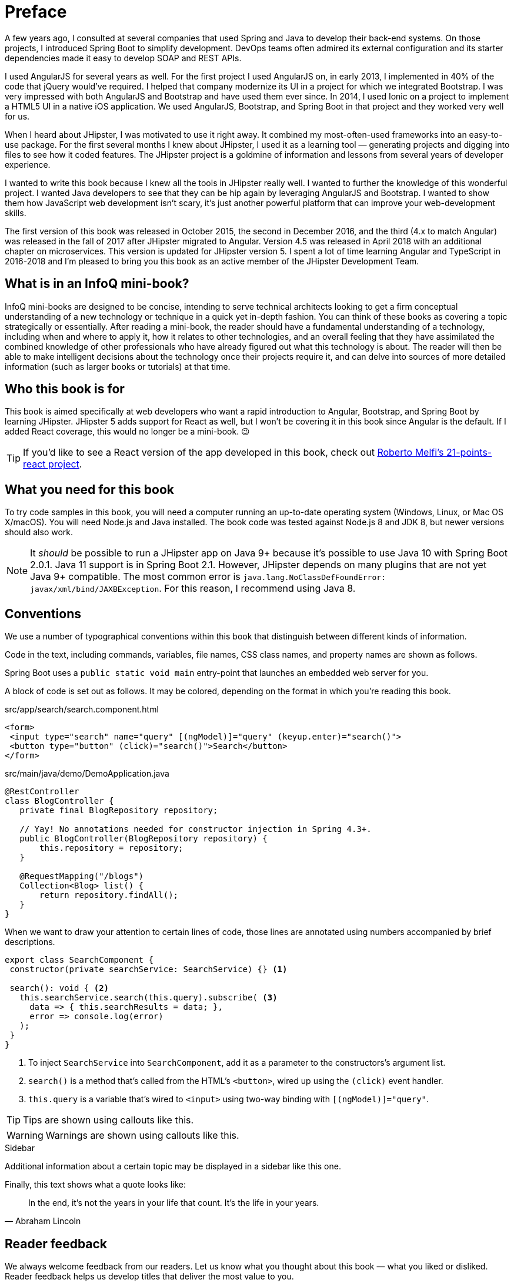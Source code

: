 = Preface

A few years ago, I consulted at several companies that used Spring and Java to develop their back-end systems. On those projects, I introduced Spring Boot to simplify development. DevOps teams often admired its external configuration and its starter dependencies made it easy to develop SOAP and REST APIs.

I used AngularJS for several years as well. For the first project I used AngularJS on, in early 2013, I implemented in 40% of the code that jQuery would've required. I helped that company modernize its UI in a project for which we integrated Bootstrap. I was very impressed with both AngularJS and Bootstrap and have used them ever since. In 2014, I used Ionic on a project to implement a HTML5 UI in a native iOS application. We used AngularJS, Bootstrap, and Spring Boot in that project and they worked very well for us.

When I heard about JHipster, I was motivated to use it right away. It combined my most-often-used frameworks into an easy-to-use package. For the first several months I knew about JHipster, I used it as a learning tool — generating projects and digging into files to see how it coded features. The JHipster project is a goldmine of information and lessons from several years of developer experience.

I wanted to write this book because I knew all the tools in JHipster really well. I wanted to further the knowledge of this wonderful project. I wanted Java developers to see that they can be hip again by leveraging AngularJS and Bootstrap. I wanted to show them how JavaScript web development isn't scary, it's just another powerful platform that can improve your web-development skills.

The first version of this book was released in October 2015, the second in December 2016, and the third (4.x to match Angular) was released in the fall of 2017 after JHipster migrated to Angular. Version 4.5 was released in April 2018 with an additional chapter on microservices. This version is updated for JHipster version 5. I spent a lot of time learning Angular and TypeScript in 2016-2018 and I'm pleased to bring you this book as an active member of the JHipster Development Team.

== What is in an InfoQ mini-book?

InfoQ mini-books are designed to be concise, intending to serve technical architects looking to get a firm conceptual understanding of a new technology or technique in a quick yet in-depth fashion. You can think of these books as covering a topic strategically or essentially. After reading a mini-book, the reader should have a fundamental understanding of a technology, including when and where to apply it, how it relates to other technologies, and an overall feeling that they have assimilated the combined knowledge of other professionals who have already figured out what this technology is about. The reader will then be able to make intelligent decisions about the technology once their projects require it, and can delve into sources of more detailed information (such as larger books or tutorials) at that time.

== Who this book is for

This book is aimed specifically at web developers who want a rapid introduction to Angular, Bootstrap, and Spring Boot by learning JHipster. JHipster 5 adds support for React as well, but I won’t be covering it in this book since Angular is the default. If I added React coverage, this would no longer be a mini-book. 😉

TIP: If you'd like to see a React version of the app developed in this book, check out https://github.com/robmelfi/21-points-react[Roberto Melfi's 21-points-react project].

== What you need for this book

To try code samples in this book, you will need a computer running an up-to-date operating system (Windows, Linux, or Mac OS X/macOS). You will need Node.js and Java installed. The book code was tested against Node.js 8 and JDK 8, but newer versions should also work.

NOTE: It _should_ be possible to run a JHipster app on Java 9+ because it’s possible to use Java 10 with Spring Boot 2.0.1. Java 11 support is in Spring Boot 2.1. However, JHipster depends on many plugins that are not yet Java 9+ compatible. The most common error is `java.lang.NoClassDefFoundError: javax/xml/bind/JAXBException`. For this reason, I recommend using Java 8.

== Conventions

We use a number of typographical conventions within this book that distinguish between different kinds of information.

Code in the text, including commands, variables, file names, CSS class names, and property names are shown as follows.

[example]
Spring Boot uses a `public static void main` entry-point that launches an embedded web server for you.

A block of code is set out as follows. It may be colored, depending on the format in which you're reading this book.

[source,html]
.src/app/search/search.component.html
----
<form>
 <input type="search" name="query" [(ngModel)]="query" (keyup.enter)="search()">
 <button type="button" (click)="search()">Search</button>
</form>
----

[source,java]
.src/main/java/demo/DemoApplication.java
----
@RestController
class BlogController {
   private final BlogRepository repository;

   // Yay! No annotations needed for constructor injection in Spring 4.3+.
   public BlogController(BlogRepository repository) {
       this.repository = repository;
   }

   @RequestMapping("/blogs")
   Collection<Blog> list() {
       return repository.findAll();
   }
}
----

When we want to draw your attention to certain lines of code, those lines are annotated using numbers accompanied by brief descriptions.

[source,javascript]
----
export class SearchComponent {
 constructor(private searchService: SearchService) {} <1>

 search(): void { <2>
   this.searchService.search(this.query).subscribe( <3>
     data => { this.searchResults = data; },
     error => console.log(error)
   );
 }
}
----
<1> To inject `SearchService` into `SearchComponent`, add it as a parameter to the constructors's argument list.
<2> `search()` is a method that's called from the HTML's `<button>`, wired up using the `(click)` event handler.
<3> `this.query` is a variable that's wired to `<input>` using two-way binding with `[(ngModel)]="query"`.


TIP: Tips are shown using callouts like this.

WARNING: Warnings are shown using callouts like this.

.Sidebar
****
Additional information about a certain topic may be displayed in a sidebar like this one.
****

Finally, this text shows what a quote looks like:

"In the end, it's not the years in your life that count. It's the life in your years."
-- Abraham Lincoln

== Reader feedback

We always welcome feedback from our readers. Let us know what you thought about this book — what you liked or disliked. Reader feedback helps us develop titles that deliver the most value to you.

To send us feedback, email us at feedback@infoq.com, send a tweet to @jhipster_book, or post a question on Stack Overflow using the "`jhipster`" tag.

If you're interested in writing a mini-book for InfoQ, see http://www.infoq.com/minibook-guidelines.

ifeval::["{media}" == "prepress"]
The most up-to-date version of this book can be downloaded from https://infoq.com/minibooks/jhipster-mini-book.
endif::[]

= Introduction

JHipster is one of those open-source projects you stumble upon and immediately think, "`Of course!`" It combines three very successful frameworks in web development: Bootstrap, Angular, and Spring Boot. Bootstrap was one of the first dominant web-component frameworks. Its largest appeal was that it only required a bit of HTML and it worked! All the efforts we made in the Java community to develop web components were shown a better path by Bootstrap. It leveled the playing field in HTML/CSS development, much like Apple's Human Interface Guidelines did for iOS apps.

JHipster was started by Julien Dubois in October 2013 (Julien's first commit was on https://github.com/jhipster/generator-jhipster/commit/c8630ab7af7b6a99db880b3b0e2403806b7d2436[October 21, 2013]). The first public release (version 0.3.1) was launched December 7, 2013. Since then, the project has had over 172 releases! It is an open-source, Apache 2.0-licensed project on GitHub. It has a core team of 19 developers and over 430 contributors. You can find its homepage at https://www.jhipster.tech/[https://www.jhipster.tech]. Its https://github.com/jhipster/generator-jhipster[GitHub project] shows it's mostly written in JavaScript (33%), Java (27%), and TypeScript (25%). HTML is trailing in the fourth position with 12%.

At its core, JHipster is a http://yeoman.io/[Yeoman] generator. Yeoman is a code generator that you run with a `yo` command to generate complete applications or useful pieces of an application. Yeoman generators promote what the Yeoman team calls the "`Yeoman workflow`". This is an opinionated client-side stack of tools that can help developers quickly build beautiful web applications. It takes care of providing everything needed to get working without the normal pains associated with a manual setup.

The Yeoman workflow is made up of three types of tools to enhance your productivity and satisfaction when building a web app:

* the scaffolding tool (yo),
* the build tool (npm/Yarn, webpack, etc.), and
* the package manager (npm/Yarn).

This book shows you how to build an app with JHipster, and guides you through the plethora of tools, techniques, and options. Furthermore, it explains the UI components and API building blocks so you can understand the underpinnings of a JHipster application.

= Building an app with JHipster

When I started writing this book, I had a few different ideas for a sample application. My first idea involved creating a photo gallery to showcase the 1966 VW Bus I've been working on since 2006. The project was recently finished and I wanted a website to show how things have progressed through the years.

I also thought about creating a blog application. As part of http://raibledesigns.com/rd/entry/getting_hip_with_jhipster_at[my first presentation on JHipster] (at http://www.denverjug.org/[Denver's Java User Group]), I created a blog application that I live-coded in front of the audience. After that presentation, I spent several hours polishing the application and started http://www.jhipster-book.com[The JHipster Mini-Book site] with it.

After thinking about the VW Bus Gallery and developing the blog application, I thought to myself, is this hip enough? Shouldn't a book about becoming what the JHipster homepage calls a "`Java Hipster`" show how to build a hip application?

I wrote to Julien Dubois, founder of JHipster, and Dennis Sharpe, the technical editor for this book, and asked them what they thought. We went back and forth on a few ideas: a https://gitter.im[Gitter] clone, a job board for JHipster coders, a shopping-cart app. Then it hit me: there was an idea I'd been wanting to develop for a while.

It's basically an app that you can use to monitor your health. In late September through mid-October 2014, I'd done a sugar detox during which I stopped eating sugar, started exercising regularly, and stopped drinking alcohol. I'd had high blood pressure for over 10 years and was on blood-pressure medication at the time. During the first week of the detox, I ran out of blood-pressure medication. Since a new prescription required a doctor visit, I decided I'd wait until after the detox to get it. After three weeks, not only did I lose 15 pounds, but my blood pressure was at normal levels!

Before I started the detox, I came up with a 21-point system to see how healthy I was being each week. Its rules were simple: you can earn up to three points per day for the following reasons:

1. If you eat healthy, you get a point. Otherwise, zero.
2. If you exercise, you get a point.
3. If you don't drink alcohol, you get a point.

I was surprised to find I got eight points the first week I used this system. During the detox, I got 16 points the first week, 20 the second, and 21 the third. Before the detox, I thought eating healthy meant eating anything except fast food. After the detox, I realized that eating healthy for me meant eating no sugar. I'm also a big lover of craft beer, so I modified the alcohol rule to allow two healthier alcohol drinks (like a greyhound or red wine) per day.

My goal is to earn 15 points per week. I find that if I get more, I'll likely lose weight and have good blood pressure. If I get fewer than 15, I risk getting sick. I've been tracking my health like this since September 2014. I've lost 30 pounds and my blood pressure has returned to and maintained normal levels. I haven't had good blood pressure since my early 20s, so this has been a life changer for me.

I thought writing a "`21-Point Health`" application would work because tracking your health is always important. Wearables that can track your health stats might be able to use the APIs or hooks I create to record points for a day. Imagine hooking into http://dailymile.com[dailymile] (where I track my exercise) or https://untappd.com[Untappd] (where I sometimes list the beers I drink). Or even displaying other activities for a day (e.g. showing your blood-pressure score that you keep on http://www.apple.com/ios/health/[iOS Health]).

I thought my idea would fit nicely with JHipster and Spring Boot from a monitoring standpoint. Spring Boot has lots of health monitors for apps, and now you can use this JHipster app to monitor your health!

== Creating the application

I started using the https://www.jhipster.tech/installation/[Installing JHipster] instructions. I'm a Java developer, so I already had Java 8 installed, as well as Maven and Git. I installed Node.js from https://nodejs.org/[Nodejs.org] and Yarn using https://yarnpkg.com/en/docs/install[its instructions], then ran the following command to install JHipster.

[source]
----
npm install -g generator-jhipster
----

TIP: If you need to install Java, Maven, or Git, please see https://www.jhipster.tech/installation/[JHipster's local installation documentation].

Then I proceeded to build my application. Unlike many application generators in Javaland, Yeoman expects you to be in the directory you want to create your project in, rather than creating the directory for you. So I created a `21-points` directory and typed the following command in it to invoke JHipster.

[source]
----
jhipster
----
ifeval::["{media}" != "prepress"]
After running this command, I was prompted to answer questions about how I wanted my application to be generated. You can see the choices I made in the following screenshot.

[[img-generating-21points]]
.Generating the application
image::chapter2/generating-21points.png[Generating the application, 1365, scaledwidth=100%]
endif::[]
ifeval::["{media}" == "prepress"]
After running this command, I was prompted to answer questions about how I wanted my application to be generated. You can see the choices I made from my answers below.

[source%autofit]
----
$ jhipster

...

Welcome to JHipster v5.2.1
Application files will be generated in folder: /Users/mraible/dev/21-points
 _______________________________________________________________________________________________________________

  Documentation for creating an application is at https://www.jhipster.tech/creating-an-app/
  If you find JHipster useful, consider sponsoring the project at https://opencollective.com/generator-jhipster
 _______________________________________________________________________________________________________________

? Which *type* of application would you like to create? Monolithic application (recommended for simple projects)
? What is the base name of your application? TwentyOnePoints
? What is your default Java package name? org.jhipster.health
? Do you want to use the JHipster Registry to configure, monitor and scale your application? No
? Which *type* of authentication would you like to use? JWT authentication (stateless, with a token)
? Which *type* of database would you like to use? SQL (H2, MySQL, MariaDB, PostgreSQL, Oracle, MSSQL)
? Which *production* database would you like to use? PostgreSQL
? Which *development* database would you like to use? H2 with disk-based persistence
? Do you want to use the Spring cache abstraction? Yes, with the Ehcache implementation (local cache, for a singl
e node)
? Do you want to use Hibernate 2nd level cache? Yes
? Would you like to use Maven or Gradle for building the backend? Gradle
? Which other technologies would you like to use? Search engine using Elasticsearch
? Which *Framework* would you like to use for the client? Angular 6
? Would you like to enable *SASS* support using the LibSass stylesheet preprocessor? Yes
? Would you like to enable internationalization support? Yes
? Please choose the native language of the application English
? Please choose additional languages to install French
? Besides JUnit and Jest, which testing frameworks would you like to use? Gatling, Protractor
? Would you like to install other generators from the JHipster Marketplace? No

Installing languages: en, fr
   create package.json
   create README.md
   ...
----
endif::[]

NOTE: I tried using "21-points" as the application name, but quickly discovered that this caused issues with the generated TypeScript class names. Starting a class name with a number is illegal, just like it is in Java.

This process generates a `.yo-rc.json` file that captures all of the choices you make. You can use this file in an empty directory to create a project with the same settings.

[source,json]
.yo-rc.json
----
{
  "generator-jhipster": {
    "promptValues": {
      "packageName": "org.jhipster.health",
      "nativeLanguage": "en"
    },
    "jhipsterVersion": "5.2.1",
    "applicationType": "monolith",
    "baseName": "TwentyOnePoints",
    "packageName": "org.jhipster.health",
    "packageFolder": "org/jhipster/health",
    "serverPort": "8080",
    "authenticationType": "jwt",
    "cacheProvider": "ehcache",
    "enableHibernateCache": true,
    "websocket": false,
    "databaseType": "sql",
    "devDatabaseType": "h2Disk",
    "prodDatabaseType": "postgresql",
    "searchEngine": "elasticsearch",
    "messageBroker": false,
    "serviceDiscoveryType": false,
    "buildTool": "gradle",
    "enableSwaggerCodegen": false,
    "jwtSecretKey": "43d99bb3ca6ffaa96b33b632e4a82fb45b672d80",
    "clientFramework": "angularX",
    "useSass": true,
    "clientPackageManager": "yarn",
    "testFrameworks": [
      "gatling",
      "protractor"
    ],
    "jhiPrefix": "jhi",
    "enableTranslation": true,
    "nativeLanguage": "en",
    "languages": [
      "en",
      "fr"
    ]
  }
}
----

You can see that I chose H2 with disk-based persistence for development and PostgreSQL for my production database. I did this because using a non-embedded database offers some important benefits:

* Your data is retained when restarting the application.
* Your application starts a bit faster.
* You can use Liquibase to generate a database changelog.

The http://www.liquibase.org/[Liquibase] homepage describes it as source control for your database. It will help create new fields as you add them to your entities. It will also refactor your database, for example creating tables and dropping columns. It also has the ability to undo changes to your database, either automatically or with custom SQL.

After answering all the questions, JHipster created a whole bunch of files, then ran `yarn install`. To prove everything was good to go, I ran the Java unit tests using `./gradlew test`.

[source]
----
BUILD SUCCESSFUL in 1m 7s
10 actionable tasks: 9 executed, 1 up-to-date
----

JHipster v5 will only work with an external Elasticsearch instance. In previous versions, you could use an embedded Elasticsearch instance, but Elasticsearch has removed this ability in recent releases. The easiest way to run a local Elasticsearch instance is to use Docker Compose. I ran the following command to start Elasticsearch as a daemon. Remove the `-d` option if you don't want it to run as a daemon.

----
docker-compose -f src/main/docker/elasticsearch.yml up -d
----

**TIP:** Running Elasticsearch as an embedded instance is the default again in JHipster 5.3.0+ thanks to https://github.com/jhipster/generator-jhipster/pull/8122[this pull-request] that integrates Spring Data Jest.

Next, I started the app using `./gradlew` and then ran the UI integration tests with `yarn e2e`. All tests passed with flying colors.

----
$ yarn e2e
yarn run v1.9.4
$ protractor src/test/javascript/protractor.conf.js
(node:30302) [DEP0022] DeprecationWarning: os.tmpDir() is deprecated. Use os.tmpdir() instead.
[14:45:36] W/configParser - pattern ./e2e/entities/**/*.spec.ts did not match any files.
[14:45:36] I/launcher - Running 1 instances of WebDriver
[14:45:36] I/direct - Using ChromeDriver directly...
Started
...........


11 specs, 0 failures
Finished in 21.309 seconds

[14:45:59] I/launcher - 0 instance(s) of WebDriver still running
[14:45:59] I/launcher - chrome #01 passed
✨  Done in 23.25s.
----

To prove the `prod` profile worked and I could talk to PostgreSQL, I ran Docker Compose for PostgreSQL.

----
docker-compose -f src/main/docker/postgresql.yml up -d
----

Then I restarted the app with the `prod` profile enabled.

----
$ ./gradlew -Pprod
...
----------------------------------------------------------
        Application 'TwentyOnePoints' is running! Access URLs:
        Local:          http://localhost:8080
        External:       http://192.168.105.207:8080
        Profile(s):     [prod]
----------------------------------------------------------
----

Wahoo — it worked!

[sidebar]
.Using a local PostgreSQL database
--
You can also use a local PostgreSQL database. To do this on a Mac, I installed http://postgresapp.com/[Postgres.app] and tried creating a local PostgreSQL database with settings from `src/main/resources/config/application-prod.yml`.

----
psql (9.6.10)
Type "help" for help.

template1=# create user TwentyOnePoints with password '21points';
CREATE ROLE
template1=# create database TwentyOnePoints;
CREATE DATABASE
template1=# grant all privileges on database TwentyOnePoints to TwentyOnePoints;
GRANT
template1=#
----

I updated `application-prod.yml` to use `21points` for the datasource password. I confirmed I could talk to a PostgreSQL database when running with the `prod` profile. I was greeted with an error saying that things were not set up correctly.

[source%autofit]
----
$ ./gradlew -Pprod
...
2018-08-27 09:59:32.094 ERROR 5180 --- [           main] com.zaxxer.hikari.pool.HikariPool        :
HikariPool-1 - Exception during pool initialization.

org.postgresql.util.PSQLException: FATAL: role "TwentyOnePoints" does not exist
        at org.postgresql.core.v3.QueryExecutorImpl.receiveErrorResponse(QueryExecutorImpl.java:2440)
        at org.postgresql.core.v3.QueryExecutorImpl.readStartupMessages(QueryExecutorImpl.java:2559)
        at org.postgresql.core.v3.QueryExecutorImpl.<init>(QueryExecutorImpl.java:133)
----

I quickly realized that PostgreSQL is case insensitive, so even though I typed "TwentyOnePoints", it configured the database name and username as "twentyonepoints". I updated `application-prod.yml` with the correct case and tried again. This time it worked!
--

=== Adding source control

One of the first things I like to do when creating a new project is to add it to a version-control system (VCS). In this particular case, I chose Git and https://bitbucket.org[Bitbucket].

JHipster will initialize Git for your project automatically if you have Git installed. The following commands show how I added a reference to the remote Bitbucket repository, then pushed everything. I created the repository on Bitbucket before executing these commands.

[source]
----
$ git remote add origin git@bitbucket.org:mraible/21-points.git
$ git push origin master
Delta compression using up to 8 threads.
Compressing objects: 100% (495/495), done.
Writing objects: 100% (523/523), 616.70 KiB | 8.94 MiB/s, done.
Total 523 (delta 61), reused 0 (delta 0)
remote: Resolving deltas: 100% (61/61), done.
To bitbucket.org:mraible/21-points.git
 * [new branch]      master -> master
----

This is how I created a new application with JHipster and checked it into source control. If you're creating an application following similar steps, I believe there are two common approaches for continuing. The first involves developing the application, then testing and deploying. The second option is to set up continuous integration, deploy, then begin development and testing. In a team development environment, I recommend the second option. However, since you're likely reading this as an individual, I'll follow the first approach and get right to coding. If you're interested in setting up continuous integration with Jenkins, please see https://www.jhipster.tech/setting-up-ci-jenkins2/[Setting up Continuous Integration on Jenkins 2].

== Building the UI and business logic

I wanted 21-Points Health to be a bit more hip than a stock JHipster application. Bootstrap was all the rage a few years ago, but now Google's https://material.io/[Material Design] is growing in popularity. I searched for "material" in the https://www.jhipster.tech/modules/marketplace/[JHipster Marketplace] and found the https://www.jhipster.tech/modules/marketplace/#/details/generator-jhipster-bootstrap-material-design[Bootstrap Material Design] module. Unfortunately, I soon found out it doesn't support JHipster 4+.

In v4 of this book (and 21-Points Health), I opted to use Bootstrap and its default theme; changing some variables so it looked like Angular Material. Since I got used to it, I decided to keep this same setup for this version. To make the default Bootstrap theme look like Material Design, modify `_bootstrap-variables.scss` and replace it with the contents below.

[source,sass]
.src/main/webapp/content/scss/_bootstrap-variables.scss
----
/*
* Bootstrap overrides https://getbootstrap.com/docs/4.0/getting-started/theming/
* All values defined in bootstrap source
* https://github.com/twbs/bootstrap/blob/v4-dev/scss/_variables.scss can be overwritten here
* Make sure not to add !default to values here
*/

// Colors:
// Grayscale and brand colors for use across Bootstrap.

// Customize colors to match Bootstrap Material Theme
// https://github.com/FezVrasta/bootstrap-material-design/blob/master/sass/_variables.scss

$primary: #009688;
$success: #4caf50;
$info: #03a9f4;
$warning: #ff5722;
$danger: #f44336;
$blue: #0275d8;

// Options:
// Quickly modify global styling by enabling or disabling optional features.
$enable-rounded: true;
$enable-shadows: false;
$enable-gradients: false;
$enable-transitions: true;
$enable-hover-media-query: false;
$enable-grid-classes: true;
$enable-print-styles: true;

// Components:
// Define common padding and border radius sizes and more.

$border-radius: 0.15rem;
$border-radius-lg: 0.125rem;
$border-radius-sm: 0.1rem;

// Body:
// Settings for the `<body>` element.

$body-bg: #fff;

// Typography:
// Font, line-height, and color for body text, headings, and more.

$font-size-base: 0.9rem;

$border-radius: 2px;
$border-radius-sm: 1px;

$font-family-sans-serif: 'Roboto', 'Helvetica', 'Arial', sans-serif;
$headings-font-weight: 300;

$link-color: $primary;

$input-focus-border-color: lighten($blue, 25%);
$input-focus-box-shadow: none;
----

Then add the following Sass to the bottom of `global.scss`.

[source,sass]
----
/* ==========================================================================
custom styles for 21-Points Health
==========================================================================*/
.jh-card {
    border: none !important;
}

.jh-navbar {
    background-color: #009688 !important;
}

.blockquote {
    padding: 0.5rem 1rem;
    margin-bottom: 1rem;
    font-size: 1rem !important;
    font-weight: 100;
    border-left: 0.25rem solid #eceeef;
}

a {
    font-weight: normal !important;
}

.truncate {
    width: 180px;
    white-space: nowrap;
    overflow: hidden;
    text-overflow: ellipsis;
    cursor: pointer;

    &.cal-day-notes {
        width: 150px;
    }
}

.footer {
    bottom: 0;
    left: 0;
    color: #666;
    background: #eee;
    border-top: 1px solid silver;
    position: fixed;
    width: 100%;
    padding: 10px;
    padding-bottom: 0;
    text-align: center;
    z-index: 2;
    font-size: 0.9em;

    p {
        margin-bottom: 7px;
    }
}

.thread-dump-modal-lock {
    max-width: 450px;
    overflow: hidden;
    text-overflow: ellipsis;
    white-space: nowrap;
}

/* Override Bootstrap's default vertical-align: top */
.table {
    th,
    td {
        vertical-align: middle !important;
    }
}
----

[sidebar]
.How to use Bootstrap Material Design with JHipster 5
--
If you’d like to use https://fezvrasta.github.io/bootstrap-material-design/[Bootstrap Material Design] with JHipster 5, that’s possible too.

Below are the steps necessary to use Bootstrap Material Design and Sass:

. Install bootstrap-material-design:
+
[source,bash]
----
npm install bootstrap-material-design@4.1.1
----
+
. Remove all variables from `src/main/webapp/content/scss/_bootstrap-variables.scss`.
. Comment out the import for Bootstrap in `src/main/webapp/content/scss/vendor.scss`:
+
[source,sass]
----
// Import Bootstrap source files from node_modules
// @import '~bootstrap/scss/bootstrap';
----
+
. Add the following to import bootstrap-material-design in `src/main/webapp/content/scss/vendor.scss`:
+
[source%autofit,sass]
----
// Import Bootstrap Material Design
@import url('https://fonts.googleapis.com/css?family=Roboto:300,400,500,700|Material+Icons');
@import '~bootstrap-material-design/scss/bootstrap-material-design';
----
+
. Remove the following styles from `global.scss`:
+
[source,sass]
----
/* Error highlight on input fields */
.ng-valid[required],
.ng-valid.required {
  border-left: 5px solid green;
}

.ng-invalid:not(form) {
  border-left: 5px solid red;
}
----
+
. Add the following overrides on the dropdown menus so they look good.
+
[source,sass]
----
.dropdown-menu .dropdown-item.active, .dropdown-menu .dropdown-item:active {
  color: #fff !important;
}

.dropdown-menu .dropdown-item {
  display: inline-block !important;
  padding: 0.5rem 1.5rem !important;
  min-height: 2rem !important;
}
----
+

Below is a screenshot taken after these changes.

[[img-bootstrap-angular-material]]
.JHipster with Bootstrap Angular Material
image::chapter2/angular-material-theme.png[UI mockup, 1333, scaledwidth=100%, align=center]
--

At this point, I deployed to Heroku for the first time. This is covered in the <<Deploying to Heroku>> section of this chapter.

=== Generating entities

For each entity you want to create, you will need:

* a database table;
* a Liquibase change set;
* a JPA entity class;
* a Spring Data `JpaRepository` interface;
* a Spring MVC `RestController` class;
* an Angular router, controller, and service; and
* a HTML page.

In addition, you should have integration tests to verify that everything works and performance tests to verify that it runs fast. In an ideal world, you'd also have unit tests and integration tests for your Angular code.

The good news is JHipster can generate all of this code for you, including integration tests and performance tests. In addition, if you have entities with relationships, it will generate the necessary schema to support them (with foreign keys), and the TypeScript and HTML code to manage them. You can also set up validation to require certain fields as well as control their length.

JHipster supports several methods of code generation. The first uses its https://www.jhipster.tech/creating-an-entity/[entity sub-generator]. The entity sub-generator is a command-line tool that prompts you with questions to answer. https://www.jhipster.tech/jdl-studio/[JDL-Studio] is a browser-based tool for defining your domain model with JHipster Domain Language (JDL). Finally, https://www.jhipster.tech/jhipster-uml/[JHipster-UML] is an option for those that like UML. Supported UML editors include https://www.modeliosoft.com/[Modelio], http://www.umldesigner.org/[UML Designer], https://www.genmymodel.com/[GenMyModel] and http://www.visual-paradigm.com/[Visual Paradigm]. Because the entity sub-generator is one of the simplest to use, I chose that for this project.

TIP: If you want to see how how easy it is to use JDL-Studio, please see my https://www.youtube.com/watch?v=-VQ_SVkaXbs[Get Started with JHipster 5 Screencast].

At this point, I did some trial-and-error designs with the data model. I generated entities with JHipster, tried the app, and changed to start with a UI-first approach. As a user, I was hoping to easily add daily entries about whether I'd exercised, ate healthy meals, or consumed alcohol. I also wanted to record my weight and blood-pressure metrics when I measured them. When I started using the UI I'd just created, it seemed like it might be able to accomplish these goals, but it also seemed somewhat cumbersome. That's when I decided to create a UI mockup with the main screen and its ancillary screens for data entry. I used https://www.omnigroup.com/omnigraffle[OmniGraffle] and a https://viget.com/inspire/twitter-bootstrap-3.0-stencils-for-omnigraffle[Bootstrap stencil] to create the following UI mockup.

[[img-ui-mockup]]
.UI mockup
image::chapter2/ui-mockup.png[UI mockup, 846, scaledwidth=75%, align=center]

After figuring out how I wanted the UI to look, I started to think about the data model. I quickly decided I didn't need to track high-level goals (e.g. lose ten pounds in Q3 2018). I was more concerned with tracking weekly goals and 21-Points Health is all about how many points you get in a week. I created the following diagram as my data model.

[[img-entity-diagram]]
.21-Points Health entity diagram
image::chapter2/entity-diagram.png[21-Points Health entity diagram, 684, scaledwidth=75%, align=center]

I ran `jhipster entity points`. I added the appropriate fields and their validation rules, and specified a many-to-one relationship with `user`. Below is the final output from my answers.

[source%autofit]
----
================= Points =================
Fields
date (LocalDate) required
exercise (Integer)
meals (Integer)
alcohol (Integer)
notes (String) maxlength='140'

Relationships
user (User) many-to-one

? Do you want to use separate service class for your business logic? No, the REST controller should use the repository directly
? Do you want pagination on your entity? Yes, with pagination links

Everything is configured, generating the entity...

   create .jhipster/Points.json
   create src/main/resources/config/liquibase/changelog/20180828004742_added_entity_Points.xml
   create src/main/resources/config/liquibase/changelog/20180828004742_added_entity_constraints_Points.xml
   create src/main/java/org/jhipster/health/domain/Points.java
   create src/main/java/org/jhipster/health/repository/PointsRepository.java
   create src/main/java/org/jhipster/health/web/rest/PointsResource.java
   create src/main/java/org/jhipster/health/repository/search/PointsSearchRepository.java
   create src/test/java/org/jhipster/health/web/rest/PointsResourceIntTest.java
   create src/test/java/org/jhipster/health/repository/search/PointsSearchRepositoryMockConfiguration.java
   create src/test/gatling/user-files/simulations/PointsGatlingTest.scala
 conflict src/main/resources/config/liquibase/master.xml
? Overwrite src/main/resources/config/liquibase/master.xml? overwrite this and all others
    force src/main/resources/config/liquibase/master.xml
    force src/main/java/org/jhipster/health/config/CacheConfiguration.java
   create src/main/webapp/app/entities/points/points.component.html
   create src/main/webapp/app/entities/points/points-detail.component.html
   create src/main/webapp/app/entities/points/points-update.component.html
   create src/main/webapp/app/entities/points/points-delete-dialog.component.html
    force src/main/webapp/app/layouts/navbar/navbar.component.html
   create src/main/webapp/i18n/en/points.json
    force src/main/webapp/i18n/en/global.json
   create src/main/webapp/i18n/fr/points.json
    force src/main/webapp/i18n/fr/global.json
   create src/main/webapp/app/entities/points/index.ts
   create src/main/webapp/app/entities/points/points.module.ts
   create src/main/webapp/app/entities/points/points.route.ts
   create src/main/webapp/app/shared/model/points.model.ts
   create src/main/webapp/app/entities/points/points.component.ts
   create src/main/webapp/app/entities/points/points-update.component.ts
   create src/main/webapp/app/entities/points/points-delete-dialog.component.ts
   create src/main/webapp/app/entities/points/points-detail.component.ts
   create src/main/webapp/app/entities/points/points.service.ts
   create src/test/javascript/spec/app/entities/points/points-detail.component.spec.ts
   create src/test/javascript/spec/app/entities/points/points-update.component.spec.ts
   create src/test/javascript/spec/app/entities/points/points-delete-dialog.component.spec.ts
   create src/test/javascript/spec/app/entities/points/points.component.spec.ts
   create src/test/javascript/spec/app/entities/points/points.service.spec.ts
   create src/test/javascript/e2e/entities/points/points.page-object.ts
   create src/test/javascript/e2e/entities/points/points.spec.ts
    force src/main/webapp/app/entities/entity.module.ts

Running `webpack:build` to update client app
----

You can see the validation rules for date and notes above, but you don’t see how I created the relationship to user. Here are the questions and answers from that section.

----
? Do you want to add a relationship to another entity? Yes
? What is the name of the other entity? user
? What is the name of the relationship? user
? What is the type of the relationship? many-to-one
? When you display this relationship on client-side, which field from 'user' do you want to use? This field will
 be displayed as a String, so it cannot be a Blob login
? Do you want to add any validation rules to this relationship? No
----

I had similar answers for the `Weight` and `BloodPressure` entities. Please refer to the entity diagram for the field names in each entity. For `Preferences`, I created a one-to-one relationship with `User`.

To ensure that people use 21-Points Health effectively, I set the weekly goal to a minimum of 10 points and a max of 21. I also made the `weightUnits` property an enum.

----
================= Preferences =================
Fields
weeklyGoal (Integer) required min='10' max='21'

Generating field #2

? Do you want to add a field to your entity? Yes
? What is the name of your field? weightUnits
? What is the type of your field? Enumeration (Java enum type)
? What is the class name of your enumeration? Units
? What are the values of your enumeration (separated by comma, no spaces)? kg,lb
? Do you want to add validation rules to your field? Yes
? Which validation rules do you want to add? Required

================= Preferences =================
Fields
weeklyGoal (Integer) required min='10' max='21'
weightUnits (Units) required
----

TIP: After generating the `Weight` and `BloodPressure` entities with a `date` property for the date/time field, I decided that `timestamp` was a better property name. To fix this, I modified the respective JSON files in the `.jhipster` directory and ran `jhipster entity` for each entity again. This seemed easier than refactoring with IntelliJ and hoping it caught all the name instances.

When I ran `./gradlew test`, I was pleased to see that all tests passed.

----
BUILD SUCCESSFUL in 36s
----

I checked in six changed files and 130 new files generated by the JHipster before continuing to implement my UI mockups.

== Application improvements

To make my new JHipster application into something I could be proud of, I made a number of improvements, described below.

TIP: At this point, I set up continuous testing of this project using https://jenkins-ci.org/[Jenkins]. This is covered in the <<Continuous integration and deployment>> section of this chapter.

=== Improved HTML layout and I18N messages

Of all the code I write, UI code (HTML, JavaScript, and CSS) is my favorite. I like that you can see changes immediately and make progress quickly - especially when you're using dual monitors with
ifdef::backend-epub3[link:jhipsters-ui-components.xhtml#Browsersync[Browsersync].]
ifndef::backend-epub3[<<Browsersync>>.]
Below is a consolidated list of changes I made to the HTML to make things look better:

* improved layout of tables and buttons,
* improved titles and button labels by editing generated JSON files in `src/main/webapp/i18n/en`,
* formatted dates for local timezone with https://angular.io/api/common/DatePipe[Angular's DatePipe]
  (for example: `{{bloodPressure.timestamp | date:'short': 'UTC'}}`),
* defaulted to current date on new entries,
* replaced point metrics with icons on list/detail screens, and
* replaced point metrics with checkboxes on update screen.

The biggest visual improvements are on the list screens. I made the buttons a bit smaller, turned button text into tooltips, and moved add/search buttons to the top right corner. For the points-list screen, I converted the 1 and 0 metric values to icons. Before and after screenshots of the points list illustrate the improved, compact layout.

[[img-points-list-before]]
.Default Daily Points list
image::chapter2/points-list-before.png[Default Daily Points list, 1337, scaledwidth=100%, align=center]

[[img-points-list-after]]
.Default Daily Points list after UI improvements
image::chapter2/points-list-after.png[Default Daily Points list after UI improvements, 1136, scaledwidth=100%, align=center]

I refactored the HTML at the top of `points.component.html` to put the title, search, and add buttons on the same row. I also removed the button text in favor of a using https://ng-bootstrap.github.io/#/components/tooltip/api[ng-bootstrap's tooltip directive]. The `jhiTranslate` directive you see in the button tooltips is provided by https://github.com/jhipster/ng-jhipster[JHipster's Angular library].

[source%autofit,html]
.src/main/webapp/app/entities/points/points.component.html
----
<div class="row">
    <div class="col-sm-8">
        <h2 id="page-heading" jhiTranslate="twentyOnePointsApp.points.home.title">Points</h2>
    </div>
    <div class="col-sm-4 text-right">
        <button id="jh-create-entity" class="btn btn-primary float-right jh-create-entity create-points"
                [routerLink]="['/points/new']"
                [ngbTooltip]="addTooltip" placement="bottom">
            <fa-icon [icon]="'plus'"></fa-icon>
            <ng-template #addTooltip>
                <span jhiTranslate="twentyOnePointsApp.points.home.createLabel">Add Points</span>
            </ng-template>
        </button>
        <form name="searchForm" class="form-inline">
            <div class="input-group w-100 mr-1">
                <input type="text" class="form-control" [(ngModel)]="currentSearch"
                       id="currentSearch" name="currentSearch"
                       placeholder="{{ 'twentyOnePointsApp.points.home.search' | translate }}">
                <button class="input-group-append btn btn-info" (click)="search(currentSearch)">
                    <fa-icon [icon]="'search'"></fa-icon>
                </button>
                <button class="input-group-append btn btn-danger" (click)="clear()" *ngIf="currentSearch">
                    <fa-icon [icon]="'trash-alt'"></fa-icon>
                </button>
            </div>
        </form>
    </div>
</div>
----

Changing the numbers to icons was pretty easy thanks to Angular's expression language.

[source%autofit,html]
.src/main/webapp/app/entities/points/points.component.html
----
<td class="text-center">
    <fa-icon [icon]="points.exercise ? 'check' : 'times'" aria-hidden="true"
             class="{{points.exercise ? 'text-success' : 'text-danger'}}"></fa-icon>
</td>
<td class="text-center">
    <fa-icon [icon]="points.meals ? 'check' : 'times'" aria-hidden="true"
             class="{{points.meals ? 'text-success' : 'text-danger'}}"></fa-icon>
</td>
<td class="text-center">
    <fa-icon [icon]="points.alcohol ? 'check' : 'times'" aria-hidden="true"
             class="{{points.alcohol ? 'text-success' : 'text-danger'}}"></fa-icon>
</td>
----

After adding this HTML, I saw an error in my browser's developer console.

----
FontAwesome: Could not find icon with iconName=check and prefix=fas
----

To fix this, I modified `vendor.ts` and added `faCheck` as an imported icon.

[source,javascript]
.src/main/webapp/app/vendor.ts
----
library.add(faTimes);
library.add(faCheck); // add this line
----

Next, I changed the input fields to checkboxes in `points-update.component.html`.

[source%autofit,html]
.src/main/webapp/app/entities/points/points-update.component.html
----
<div class="form-check">
    <label class="form-check-label" for="field_exercise">
        <input type="checkbox" class="form-check-input" name="exercise" id="field_exercise"
               [(ngModel)]="points.exercise"  />
        <span jhiTranslate="twentyOnePointsApp.points.exercise" for="field_exercise">Exercise</span>
    </label>
</div>
<div class="form-check">
    <label class="form-check-label" for="field_meals">
        <input type="checkbox" class="form-check-input" name="meals" id="field_meals"
               [(ngModel)]="points.meals"  />
        <span jhiTranslate="twentyOnePointsApp.points.meals">Meals</span>
    </label>
</div>
<div class="form-check">
    <label class="form-check-label" for="field_alcohol">
        <input type="checkbox" class="form-check-input" name="alcohol" id="field_alcohol"
               [(ngModel)]="points.alcohol"  />
        <span jhiTranslate="twentyOnePointsApp.points.alcohol" for="field_alcohol">Alcohol</span>
    </label>
</div>
----

In `points-update.component.ts`, I had to modify the `save()` method to convert booleans from each checkbox into integers.

[source,javascript]
.src/main/webapp/app/entities/points/points-update.component.ts
----
save() {
    this.isSaving = true;

    // convert booleans to ints
    this.points.exercise = this.points.exercise ? 1 : 0;
    this.points.meals = this.points.meals ? 1 : 0;
    this.points.alcohol = this.points.alcohol ? 1 : 0;

    if (this.points.id !== undefined) {
        this.subscribeToSaveResponse(this.pointsService.update(this.points));
    } else {
        this.subscribeToSaveResponse(this.pointsService.create(this.points));
    }
}
----

After making these changes, modifying a bit of HTML, and tweaking some i18n messages, the "`Add Points`" screen is starting to look like the UI mockup I created.

[[img-add-points-page]]
.Add Points page
image::chapter2/add-points-page.png[Add Points page, 1167, scaledwidth=90%, align=center]

Improving the UI was the most fun, but also the most time consuming as it involved lots of little tweaks to multiple screens. The next task was more straightforward: implementing business logic.

=== Added logic so non-admin users only see their own data

I wanted to make several improvements to what users could see, based on their roles. A user should be able to see and modify their data, but nobody else's. I also wanted to ensure that an administrator could see and modify everyone's data.

==== Hide user selection from non-admin users

The default update components for many-to-one relationships allow you to choose the user when you add/edit a record. To make it so only administrators had this ability, I modified the update templates and used the `*jhiHasAnyAuthority` directive. This directive is included with JHipster, in `src/main/webapp/app/shared/auth/has-any-authority.directive.ts`. It allows you to pass in a single role or a list of roles.

[source%autofit,html]
.src/main/webapp/app/entities/points/points-update.component.html
----
<div class="form-group" *jhiHasAnyAuthority="'ROLE_ADMIN'">
    <label class="form-control-label" jhiTranslate="twentyOnePointsApp.points.user" for="field_user">User</label>
    <select class="form-control" id="field_user" name="user" [(ngModel)]="points.user">
        <option [ngValue]="null"></option>
        <option [ngValue]="userOption.id === points.user?.id ? points.user : userOption"
                *ngFor="let userOption of users; trackBy: trackUserById">{{userOption.login}}</option>
    </select>
</div>
----

Since the dropdown is hidden from non-admins, I had to modify each `Resource` class to default to the current user when creating a new record. Below is a diff that shows the changes that I needed to make to `PointsResource.java`.

[source%autofit,diff]
.src/main/java/org/jhipster/health/web/rest/PointsResource.java
----
+import org.jhipster.health.repository.UserRepository;
+import org.jhipster.health.security.AuthoritiesConstants;
+import org.jhipster.health.security.SecurityUtils;

     private final PointsSearchRepository pointsSearchRepository;

-    public PointsResource(PointsRepository pointsRepository, PointsSearchRepository pointsSearchRepository) {
+    private final UserRepository userRepository;
+
+    public PointsResource(PointsRepository pointsRepository, PointsSearchRepository pointsSearchRepository,
+        UserRepository userRepository) {
         this.pointsRepository = pointsRepository;
         this.pointsSearchRepository = pointsSearchRepository;
+        this.userRepository = userRepository;
     }

     @PostMapping("/points")
     @Timed
     public ResponseEntity<Points> createPoints(@Valid @RequestBody Points points) throws URISyntaxException {
         log.debug("REST request to save Points : {}", points);
         if (points.getId() != null) {
             return ResponseEntity.badRequest().headers(
                 HeaderUtil.createFailureAlert(ENTITY_NAME, "idexists",
                     "A new points cannot already have an ID")).body(null);
         }
+        if (!SecurityUtils.isCurrentUserInRole(AuthoritiesConstants.ADMIN)) {
+            log.debug("No user passed in, using current user: {}", SecurityUtils.getCurrentUserLogin());
+            points.setUser(userRepository.findOneByLogin(SecurityUtils.getCurrentUserLogin()).get());
+        }
         Points result = pointsRepository.save(points);
         pointsSearchRepository.save(result);
         return ResponseEntity.created(new URI("/api/points/" + result.getId()))
             .headers(HeaderUtil.createEntityCreationAlert(ENTITY_NAME, result.getId().toString()))
             .body(result);
----

`SecurityUtils` is a class JHipster provides when you create a project. I had to modify `PointsResourceIntTest.java` to be security-aware after making this change.

Spring MVC Test provides a convenient interface called `RequestPostProcessor` that you can use to modify a request. Spring Security provides a number of `RequestPostProcessor` implementations that simplify testing. In order to use Spring Security’s `RequestPostProcessor` implementations, you can include them all with the following static import.

[source%autofit,java]
----
import static org.springframework.security.test.web.servlet.request.SecurityMockMvcRequestPostProcessors.*;
----

I then modified `PointsResourceIntTest.java`, creating a new `MockMvc` instance that was security-aware and specified `with(user("user"))` to populate Spring Security's `SecurityContext` with an authenticated user.

ifdef::backend-pdf[<<<]

[source%autofit,diff]
.src/test/java/org/jhipster/health/web/rest/PointsResourceIntTest.java
----
+import org.jhipster.health.domain.User;
+import org.springframework.web.context.WebApplicationContext;
+import java.time.DayOfWeek;
+import java.time.format.DateTimeFormatter;
+import java.time.temporal.ChronoField;
+import static org.springframework.security.test.web.servlet.request.SecurityMockMvcRequestPostProcessors.user;
+import static org.springframework.security.test.web.servlet.setup.SecurityMockMvcConfigurers.springSecurity;

public class PointsResourceIntTest {
     ...
     @Autowired
     private PointsSearchRepository pointsSearchRepository;

+    @Autowired
+    private UserRepository userRepository;

     ...

+    @Autowired
+    private WebApplicationContext context;
+
     private MockMvc restPointsMockMvc;

     private Points points;

     @Before
     public void setup() {
         MockitoAnnotations.initMocks(this);
-        PointsResource pointsResource = new PointsResource(pointsRepository, pointsSearchRepository);
+        PointsResource pointsResource = new PointsResource(pointsRepository, pointsSearchRepository, userRepository);
         this.restPointsMockMvc = MockMvcBuilders.standaloneSetup(pointsResource)
             .setCustomArgumentResolvers(pageableArgumentResolver)
             .setControllerAdvice(exceptionTranslator)
             .setMessageConverters(jacksonMessageConverter).build();
     }

     ...

     public void createPoints() throws Exception {
         int databaseSizeBeforeCreate = pointsRepository.findAll().size();

+        // Create security-aware mockMvc
+        restPointsMockMvc = MockMvcBuilders
+            .webAppContextSetup(context)
+            .apply(springSecurity())
+            .build();
+
         // Create the Points
         restPointsMockMvc.perform(post("/api/points")
+            .with(user("user"))
             .contentType(TestUtil.APPLICATION_JSON_UTF8)
             .content(TestUtil.convertObjectToJsonBytes(points)))
             .andExpect(status().isCreated());

         ....
     }
}
----

==== List screen should show only user's data

The next business-logic improvement I wanted was to modify list screens so they'd only show records for current user. Admin users should see all users' data. To facilitate this feature, I modified `PointsResource#getAll` to have a switch based on the user's role. Rather than showing you the diff of method, here’s the whole thing.

[source%autofit,java]
.src/main/java/org/jhipster/health/web/rest/PointsResource.java
----
public ResponseEntity<List<Points>> getAllPoints(@ApiParam Pageable pageable) {
    log.debug("REST request to get a page of Points");
    Page<Points> page;
    if (SecurityUtils.isCurrentUserInRole(AuthoritiesConstants.ADMIN)) {
        page = pointsRepository.findAllByOrderByDateDesc(pageable);
    } else {
        page = pointsRepository.findByUserIsCurrentUser(pageable);
    }
    HttpHeaders headers = PaginationUtil.generatePaginationHttpHeaders(page, "/api/points");
    return new ResponseEntity<>(page.getContent(), headers, HttpStatus.OK);
}
----

The `PointsRepository#findByUserIsCurrentUser()` method that JHipster generated contains a custom query that uses Spring Expression Language to grab the user's information from Spring Security. I changed it from returning `List<Points>` to returning `Page<Points>`.

[source%autofit,java]
.src/main/java/org/jhipster/health/repository/PointsRepository.java
----
@Query("select points from Points points where points.user.login = ?#{principal.username}")
Page<Points> findByUserIsCurrentUser(Pageable pageable);
----

[sidebar]
.Ordering by date
--
Later on, I changed the above query to order by date, so the first records in the list would be the most recent.

[source,java]
.src/main/java/org/jhipster/health/repository/PointsRepository.java
----
@Query("select points from Points points where points.user.login = ?#{principal.username} order by points.date desc")
----

In addition, I changed the call to `pointsRepository.findAll` to `pointsRepository.findAllByOrderByDateDesc` so the admin user's query would order by date. The query for this is generated dynamically by Spring Data, simply by adding the method to your repository.

[source,java]
----
Page<Points> findAllByOrderByDateDesc(Pageable pageable);
----
--

To make tests pass, I had to update `PointsResourceIntTest#getAllPoints` to use Spring Security Test's `user` post processor.

[source,diff]
.src/test/java/org/jhipster/health/web/rest/PointsResourceIntTest.java
----
 @Test
 @Transactional
 public void getAllPoints() throws Exception {
     // Initialize the database
     pointsRepository.saveAndFlush(points);

+    // Create security-aware mockMvc
+    restPointsMockMvc = MockMvcBuilders
+        .webAppContextSetup(context)
+        .apply(springSecurity())
+        .build();
+
     // Get all the points
-    restPointsMockMvc.perform(get("/api/points?sort=id,desc"))
+    restPointsMockMvc.perform(get("/api/points?sort=id,desc")
+            .with(user("admin").roles("ADMIN")))
             .andExpect(status().isOk())
----

=== Implementing the UI mockup

Making the homepage into something resembling my UI mockup required several steps:

. Add buttons to facilitate adding new data from the homepage.
. Add an API to get points achieved during the current week.
. Add an API to get blood-pressure readings for the last 30 days.
. Add an API to get body weights for the last 30 days.
. Add charts to display points per week and blood pressure/weight for last 30 days.

I started by reusing the update components for entering data that JHipster had created for me. I navigated to the components using Angular's `routerLink` syntax, copied from each entity’s main list page. For example, below is the code for the "Add Points" button.

[source%autofit,html]
----
<a [routerLink]="['/points/new']" class="btn btn-primary m-0 mb-1 text-white">Add Points</a>
----

Then I had to modify `home.component.ts` to listen for the events these components fire when they modify an entity.

[source,javascript]
.src/main/webapp/app/home/home.component.ts
----
import { JhiEventManager } from 'ng-jhipster';
import { Component, OnDestroy, OnInit } from '@angular/core';
import { Subscription } from 'rxjs';

...
export class HomeComponent implements OnInit, OnDestroy {
    ...
    eventSubscriber: Subscription;

    constructor(..., private eventManager: EventManager) {
    }

    ngOnDestroy() {
        this.eventManager.destroy(this.eventSubscriber);
    }

    registerAuthenticationSuccess() {
        this.eventManager.subscribe('authenticationSuccess', () => {
            this.principal.identity().then((account) => {
                this.account = account;
                this.getUserData();
            });
        });
        this.eventSubscriber = this.eventManager
            .subscribe('pointsListModification', () => this.getUserData());
        this.eventSubscriber = this.eventManager
            .subscribe('bloodPressureListModification', () => this.getUserData());
        this.eventSubscriber = this.eventManager
            .subscribe('weightListModification', () => this.getUserData());
    }
    ...
}
----

==== Points this week

To get points achieved in the current week, I started by adding a unit test to `PointsResourceIntTest.java` that would allow me to prove my API was working.

[source,java]
.src/test/java/org/jhipster/health/web/rest/PointsResourceIntTest.java
----
private void createPointsByWeek(LocalDate thisMonday, LocalDate lastMonday) {
    User user = userRepository.findOneByLogin("user").get();
    // Create points in two separate weeks
    points = new Points(thisMonday.plusDays(2), 1, 1, 1, user); // <1>
    pointsRepository.saveAndFlush(points);

    points = new Points(thisMonday.plusDays(3), 1, 1, 0, user);
    pointsRepository.saveAndFlush(points);

    points = new Points(lastMonday.plusDays(3), 0, 0, 1, user);
    pointsRepository.saveAndFlush(points);

    points = new Points(lastMonday.plusDays(4), 1, 1, 0, user);
    pointsRepository.saveAndFlush(points);
}

@Test
@Transactional
public void getPointsThisWeek() throws Exception {
    LocalDate today = LocalDate.now();
    LocalDate thisMonday = today.with(DayOfWeek.MONDAY);
    LocalDate lastMonday = thisMonday.minusWeeks(1);
    createPointsByWeek(thisMonday, lastMonday);

    // create security-aware mockMvc
    restPointsMockMvc = MockMvcBuilders
        .webAppContextSetup(context)
        .apply(springSecurity())
        .build();

    // Get all the points
    restPointsMockMvc.perform(get("/api/points")
        .with(user("user").roles("USER")))
        .andExpect(status().isOk())
        .andExpect(content().contentTypeCompatibleWith(MediaType.APPLICATION_JSON))
        .andExpect(jsonPath("$", hasSize(4)));

    // Get the points for this week only
    restPointsMockMvc.perform(get("/api/points-this-week")
        .with(user("user").roles("USER")))
        .andExpect(status().isOk())
        .andExpect(content().contentTypeCompatibleWith(MediaType.APPLICATION_JSON))
        .andExpect(jsonPath("$.week").value(thisMonday.toString()))
        .andExpect(jsonPath("$.points").value(5));
}
----
<1> To simplify testing, I added a new constructor to `Points.java` that contained the arguments I wanted to set. I continued this pattern for most tests I created.

Of course, this test failed when I first ran it since `/api/points-this-week` didn't exist in `PointsResource.java`. You might notice the points-this-week API expects two return values: a date in the `week` field and the number of points in the `points` field. I created `PointsPerWeek.java` in my project's `rest.vm` package to hold this information.

[source,java]
.src/main/java/org/jhipster/health/web/rest/vm/PointsPerWeek.java
----
package org.jhipster.health.web.rest.vm;

import java.time.LocalDate;

public class PointsPerWeek {
    private LocalDate week;
    private Integer points;

    public PointsPerWeek(LocalDate week, Integer points) {
        this.week = week;
        this.points = points;
    }

    public Integer getPoints() {
        return points;
    }

    public void setPoints(Integer points) {
        this.points = points;
    }

    public LocalDate getWeek() {
        return week;
    }

    public void setWeek(LocalDate week) {
        this.week = week;
    }

    @Override
    public String toString() {
        return "PointsThisWeek{" +
            "points=" + points +
            ", week=" + week +
            '}';
    }
}
----

Spring Data JPA made it easy to find all point entries in a particular week. I added a new method to my `PointsRepository.java` that allowed me to query between two dates.

[source,java]
.src/main/java/org/jhipster/health/repository/PointsRepository.java
----
List<Points> findAllByDateBetweenAndUserLogin(LocalDate firstDate, LocalDate secondDate, String login);
----

From there, it was just a matter of calculating the beginning and end of the current week and processing the data in `PointsResource.java`.

[source,java]
.src/main/java/org/jhipster/health/web/rest/PointsResource.java
----
/**
 * GET  /points : get all the points for the current week.
 */
@GetMapping("/points-this-week")
@Timed
public ResponseEntity<PointsPerWeek> getPointsThisWeek(
    @RequestParam(value="tz", required=false) String timezone) {

    // Get current date (with timezone if passed in)
    LocalDate now = LocalDate.now();
    if (timezone != null) {
        now = LocalDate.now(ZoneId.of(timezone));
    }

    // Get first day of week
    LocalDate startOfWeek = now.with(DayOfWeek.MONDAY);
    // Get last day of week
    LocalDate endOfWeek = now.with(DayOfWeek.SUNDAY);
    log.debug("Looking for points between: {} and {}", startOfWeek, endOfWeek);

    List<Points> points =
        pointsRepository.findAllByDateBetweenAndUserLogin(
            startOfWeek, endOfWeek, SecurityUtils.getCurrentUserLogin());
    return calculatePoints(startOfWeek, points);
}

private ResponseEntity<PointsPerWeek> calculatePoints(LocalDate startOfWeek,
                                                      List<Points> points) {
    Integer numPoints = points.stream()
        .mapToInt(p -> p.getExercise() + p.getMeals() + p.getAlcohol())
        .sum();

    PointsPerWeek count = new PointsPerWeek(startOfWeek, numPoints);
    return new ResponseEntity<>(count, HttpStatus.OK);
}
----

To support this new method on the client, I added a new method to `PointsService` in `src/main/webapp/app/entities/points/points.service.ts`.

[source,javascript]
.src/main/webapp/app/entities/points/points.service.ts
----
thisWeek(): Observable<EntityResponseType> {
    const tz = Intl.DateTimeFormat().resolvedOptions().timeZone;
    return this.http
        .get(`api/points-this-week?tz=${tz}`, { observe: 'response' })
        .pipe(map((res: EntityResponseType) => this.convertDateFromServer(res)));
}
----

Then I added the service as a dependency to `home.component.ts` and calculated the data I wanted to display.

[source,javascript]
.src/main/webapp/app/home/home.component.ts
----
import { Account, LoginModalService, Principal } from 'app/core';
import { PreferencesService } from 'app/entities/preferences';
import { BloodPressureService } from 'app/entities/blood-pressure';
import { WeightService } from 'app/entities/weight';
import { D3ChartService } from './d3-chart.service';
import { Preferences } from 'app/shared/model/preferences.model';

...
export class HomeComponent implements OnInit, OnDestroy {
    account: Account;
    modalRef: NgbModalRef;
    pointsThisWeek: any = {};
    pointsPercentage: number;

    constructor(private principal: Principal,
                private loginModalService: LoginModalService,
                private eventManager: EventManager,
                private pointsService: PointsService) {
    }

    getUserData() {
        // Get points for the current week
        this.pointsService.thisWeek().subscribe((points: any) => {
            points = points.body;
            this.pointsThisWeek = points;
            this.pointsPercentage = (points.points / 21) * 100;
        });
    }
    ...
}
----

I added a progress bar to `home.component.html` to show points-this-week progress.

[source,html]
.src/main/webapp/app/home/home.component.html
----
<div class="row">
    <div class="col-md-11">
        <ngb-progressbar max="21" [value]="pointsThisWeek.points"
                         [hidden]="!pointsThisWeek.points" [striped]="true">
            <span *ngIf="pointsThisWeek.points">
                {{pointsThisWeek.points}} / Goal: 10
            </span>
        </ngb-progressbar>
        <ngb-alert [dismissible]="false" [hidden]="pointsThisWeek.points">
            <span jhiTranslate="home.points.getMoving">
                No points yet this week, better get moving!</span>
        </ngb-alert>
    </div>
</div>
----

Below is a screenshot of what this progress bar looked like after restarting the server and entering some data for the current user.

[[img-homepage-progress-bar]]
.Progress bar for points this week
image::chapter2/homepage-points-this-week.png[Progress bar for points this week, 1330, scaledwidth=100%, align=center]

You might notice the goal is hardcoded to 10 in the progress bar's HTML. To fix this, I needed to add the ability to fetch the user's preferences. To make it easier to access a user's preferences, I modified `PreferencesRepository.java` and added a method to retrieve a user's preferences.

[source%autofit,java]
.src/main/java/org/jhipster/health/repository/PreferencesRepository.java
----
public interface PreferencesRepository extends JpaRepository<Preferences, Long> {
    Optional<Preferences> findOneByUserLogin(String login);
}
----

I created a new method in `PreferencesResource.java` to return the user's preferences (or a default weekly goal of 10 points if no preferences are defined).

[source,java]
.src/main/java/org/jhipster/health/web/rest/PreferencesResource.java
----
/**
 * GET  /my-preferences -> get the current user's preferences.
 */
@GetMapping("/my-preferences")
@Timed
public ResponseEntity<Preferences> getUserPreferences() {
    String username = SecurityUtils.getCurrentUserLogin().get();
    log.debug("REST request to get Preferences : {}", username);
    Optional<Preferences> preferences =
        preferencesRepository.findOneByUserLogin(username);

    if (preferences.isPresent()) {
        return new ResponseEntity<>(preferences.get(), HttpStatus.OK);
    } else {
        Preferences defaultPreferences = new Preferences();
        defaultPreferences.setWeeklyGoal(10); // default
        return new ResponseEntity<>(defaultPreferences, HttpStatus.OK);
    }
}
----

To facilitate calling this endpoint, I added a new `user` method to the `PreferencesService` in the client.

[source,javascript]
.src/main/webapp/app/entities/preferences/preferences.service.ts
----
user(): Observable<EntityResponseType> {
    return this.http.get<IPreferences>('api/my-preferences', { observe: 'response' });
}
----

In `home.component.ts`, I added the `PreferencesService` as a dependency and set the preferences in a local `preferences` variable so the HTML template could read it. I also added a listener for `preference` updates and logic to calculate the background color of the progress bar.

[source,javascript]
.src/main/webapp/app/home/home.component.ts
----
export class HomeComponent implements OnInit, OnDestory {
    ...
    preferences: Preferences;

    constructor(...
                private preferencesService: PreferencesService,
                private pointsService: PointsService) {
    }

    registerAuthenticationSuccess() {
        ...
        this.eventSubscriber = this.eventManager.subscribe(
            'preferencesListModification', () => this.getUserData());
    }

    getUserData() {
        // Get preferences
        this.preferencesService.user().subscribe((preferences: any) => {
            this.preferences = preferences.body;

            // Get points for the current week
            this.pointsService.thisWeek().subscribe((points: any) => {
                points = points.body;
                this.pointsThisWeek = points;
                this.pointsPercentage =
                    (points.points / this.preferences.weeklyGoal) * 100;

                // calculate success, warning, or danger
                if (points.points >= preferences.weeklyGoal) {
                    this.pointsThisWeek.progress = 'success';
                } else if (points.points < 10) {
                    this.pointsThisWeek.progress = 'danger';
                } else if (points.points > 10 &&
                    points.points < this.preferences.weeklyGoal) {
                    this.pointsThisWeek.progress = 'warning';
                }
            });
            ...
        });
    }
    ...
}
----

Now that a user's preferences were available, I modified `home.component.html` to display the user's weekly goal, as well as to color the progress bar appropriately with a `[type]` attribute.

[source,html]
.src/main/webapp/app/home/home.component.html
----
<ngb-progressbar max="21" [value]="pointsThisWeek.points"
                 [type]="pointsThisWeek.progress" [striped]="true"
                 [hidden]="!pointsThisWeek.points">
    <span *ngIf="pointsThisWeek.points">
        {{pointsThisWeek.points}} / Goal: {{preferences.weeklyGoal}}
    </span>a
</ngb-progressbar>
<ngb-alert [dismissible]="false" [hidden]="pointsThisWeek.points">
    <span jhiTranslate="home.points.getMoving">
        No points yet this week, better get moving!</span>
</ngb-alert>
----

To finish things off, I added a link to a component where users could edit their preferences.

[source,html]
.src/main/webapp/app/home/home.component.html
----
<a [routerLink]="['/preferences', preferences.id, 'edit']"
   class="float-right" jhiTranslate="home.link.preferences">Edit Preferences</a>
----

==== Blood pressure and weight for the last 30 days

To populate the two remaining charts on the homepage, I needed to fetch the user's blood-pressure readings and weights for the last 30 days. I added a method to `BloodPressureResourceIntTest.java` to set up my expectations.

[source%autofit,java]
.src/test/java/org/jhipster/health/web/rest/BloodPressureResourceIntTest.java
----
private void createBloodPressureByMonth(ZonedDateTime firstDate,
                                        ZonedDateTime firstDayOfLastMonth) {
    User user = userRepository.findOneByLogin("user").get();

    bloodPressure = new BloodPressure(firstDate, 120, 80, user);
    bloodPressureRepository.saveAndFlush(bloodPressure);
    bloodPressure = new BloodPressure(firstDate.plusDays(10), 125, 75, user);
    bloodPressureRepository.saveAndFlush(bloodPressure);
    bloodPressure = new BloodPressure(firstDate.plusDays(20), 100, 69, user);
    bloodPressureRepository.saveAndFlush(bloodPressure);

    // last month
    bloodPressure = new BloodPressure(firstDayOfLastMonth, 130, 90, user);
    bloodPressureRepository.saveAndFlush(bloodPressure);
    bloodPressure = new BloodPressure(firstDayOfLastMonth.plusDays(11), 135, 85, user);
    bloodPressureRepository.saveAndFlush(bloodPressure);
    bloodPressure = new BloodPressure(firstDayOfLastMonth.plusDays(23), 130, 75, user);
    bloodPressureRepository.saveAndFlush(bloodPressure);
}

@Test
@Transactional
public void getBloodPressureForLast30Days() throws Exception {
    ZonedDateTime now = ZonedDateTime.now();
    ZonedDateTime twentyNineDaysAgo = now.minusDays(29);
    ZonedDateTime firstDayOfLastMonth = now.withDayOfMonth(1).minusMonths(1);
    createBloodPressureByMonth(twentyNineDaysAgo, firstDayOfLastMonth);

    // create security-aware mockMvc
    restBloodPressureMockMvc = MockMvcBuilders
        .webAppContextSetup(context)
        .apply(springSecurity())
        .build();

    // Get all the blood pressure readings
    restBloodPressureMockMvc.perform(get("/api/blood-pressures")
        .with(user("user").roles("USER")))
        .andExpect(status().isOk())
        .andExpect(content().contentTypeCompatibleWith(MediaType.APPLICATION_JSON))
        .andExpect(jsonPath("$", hasSize(6)));

    // Get the blood pressure readings for the last 30 days
    restBloodPressureMockMvc.perform(get("/api/bp-by-days/{days}", 30)
        .with(user("user").roles("USER")))
        .andDo(print())
        .andExpect(status().isOk())
        .andExpect(content().contentTypeCompatibleWith(MediaType.APPLICATION_JSON))
        .andExpect(jsonPath("$.period").value("Last 30 Days"))
        .andExpect(jsonPath("$.readings.[*].systolic").value(hasItem(120)))
        .andExpect(jsonPath("$.readings.[*].diastolic").value(hasItem(69)));
}
----

I created a `BloodPressureByPeriod.java` class to return the results from the API.

[source,java]
.src/main/java/org/jhipster/health/web/rest/vm/BloodPressureByPeriod.java
----
public class BloodPressureByPeriod {
    private String period;
    private List<BloodPressure> readings;

    public BloodPressureByPeriod(String period, List<BloodPressure> readings) {
        this.period = period;
        this.readings = readings;
    }
    ...
}
----

Using similar logic that I used for points-this-week, I created a new method in `BloodPressureRepository.java` that allowed me to query between two different dates. I also added "`OrderBy`" logic so the records would be sorted by date entered.

[source,java]
.src/main/java/org/jhipster/health/repository/BloodPressureRepository.java
----
List<BloodPressure> findAllByTimestampBetweenOrderByTimestampDesc(
    ZonedDateTime firstDate, ZonedDateTime secondDate);
----

Next, I created a new method in `BloodPressureResource.java` that calculated the first and last days of the current month, executed the query for the current user, and constructed the data to return.

[source%autofit,java]
.src/main/java/org/jhipster/health/web/rest/BloodPressureResource.java
----
/**
 * GET  /bp-by-days : get all the blood pressure readings by last x days.
 */
@RequestMapping(value = "/bp-by-days/{days}")
@Timed
public ResponseEntity<BloodPressureByPeriod> getByDays(@PathVariable int days) {
    ZonedDateTime rightNow = ZonedDateTime.now(ZoneOffset.UTC);
    ZonedDateTime daysAgo = rightNow.minusDays(days);

    List<BloodPressure> readings =
        bloodPressureRepository.findAllByTimestampBetweenOrderByTimestampDesc(daysAgo, rightNow);
    BloodPressureByPeriod response =
        new BloodPressureByPeriod("Last " + days + " Days", filterByUser(readings));
    return new ResponseEntity<>(response, HttpStatus.OK);
}

private List<BloodPressure> filterByUser(List<BloodPressure> readings) {
    Stream<BloodPressure> userReadings = readings.stream()
        .filter(bp -> bp.getUser().getLogin().equals(SecurityUtils.getCurrentLogin().get()));
    return userReadings.collect(Collectors.toList());
}
----

.Filtering by method
****
I later learned how to do the filtering in the database by adding the following method to `BloodPressureRepository.java`:

[source,java]
.src/main/java/org/jhipster/health/repository/BloodPressureRepository.java
----
List<BloodPressure> findAllByTimestampBetweenAndUserLoginOrderByTimestampDesc(
        ZonedDateTime firstDate, ZonedDateTime secondDate, String login);
----

Then I was able to remove the `filterByUser` method and change `BloodPressureResource#getByDays` to be:

[source%autofit,java]
.src/main/java/org/jhipster/health/web/rest/BloodPressureResource.java
----
public ResponseEntity<BloodPressureByPeriod> getByDays(@PathVariable int days) {
    ZonedDateTime rightNow = ZonedDateTime.now();
    ZonedDateTime daysAgo = rightNow.minusDays(days);

    List<BloodPressure> readings =
        bloodPressureRepository.findAllByTimestampBetweenAndUserLoginOrderByTimestampDesc(
            daysAgo, rightNow, SecurityUtils.getCurrentUserLogin().get());
    BloodPressureByPeriod response =
        new BloodPressureByPeriod("Last " + days + " Days", readings);
    return new ResponseEntity<>(response, HttpStatus.OK);
}
----
****

I added a new method to support this API in `blood-pressure.service.ts`.

[source,javascript]
.src/main/webapp/app/entities/blood-pressure/blood-pressure.service.ts
----
last30Days(): Observable<EntityResponseType> {
    return this.http
        .get('api/bp-by-days/30', { observe: 'response' })
        .pipe(map((res: EntityResponseType) => this.convertDateFromServer(res)));
}
----

While gathering this data seemed easy enough, the hard part was figuring out what charting library to use to display it.

==== Charts of the last 30 days

Based on my experience writing the first two versions of this book, I looked for an Angular library that integrated with https://d3js.org/[D3.js] and found https://github.com/krispo/ng2-nvd3[ng2-nvd3]. To install ng2-nvd3, I used Yarn's `add` command.

----
yarn add ng2-nvd3
----

Then I updated `home.module.ts` to import the `NvD3Module`, as well as other imports I found necessary.

[source,javascript]
.src/main/webapp/app/home/home.module.ts
----
import { NvD3Module } from 'ng2-nvd3';
import 'd3';
import 'nvd3';

@NgModule({
    imports: [
        TwentyOnePointsSharedModule,
        NvD3Module,
        ...
    ],
    ...
})
export class TwentyOnePointsHomeModule {}
----

I modified `home.component.ts` to have the `BloodPressureService` as a dependency and went to work building the data so D3 could render it. I found that charts required a bit of JSON to configure them, so I created a service to contain this configuration.

[source,javascript]
.src/main/webapp/app/home/d3-chart.service.ts
----
declare const d3, nv: any;

/**
 * ChartService to define the chart config for D3
 */
export class D3ChartService {

    static getChartConfig() {
        const today = new Date();
        const priorDate = new Date().setDate(today.getDate() - 30);
        return {
            chart: {
                type: 'lineChart',
                height: 200,
                margin: {
                    top: 20,
                    right: 20,
                    bottom: 40,
                    left: 55
                },
                x(d) {
                    return d.x;
                },
                y(d) {
                    return d.y;
                },
                useInteractiveGuideline: true,
                dispatch: {},
                xAxis: {
                    axisLabel: 'Dates',
                    showMaxMin: false,
                    tickFormat(d) {
                        return d3.time.format('%b %d')(new Date(d));
                    }
                },
                xDomain: [priorDate, today],
                yAxis: {
                    axisLabel: '',
                    axisLabelDistance: 30
                },
                transitionDuration: 250
            },
            title: {
                enable: true
            }
        };
    }
}
----

In `home.component.ts`, I grabbed the blood-pressure readings from the API and morphed them into data that D3 could understand.

[source,javascript]
.src/main/webapp/app/home/home.component.ts
----
// Get blood pressure readings for the last 30 days
this.bloodPressureService.last30Days().subscribe((bpReadings: any) => {
    bpReadings = bpReadings.body;
    this.bpReadings = bpReadings;
    this.bpOptions = {... D3ChartService.getChartConfig() };
    if (bpReadings.readings.length) {
        this.bpOptions.title.text = bpReadings.period;
        this.bpOptions.chart.yAxis.axisLabel = 'Blood Pressure';
        let systolics, diastolics, upperValues, lowerValues;
        systolics = [];
        diastolics = [];
        upperValues = [];
        lowerValues = [];
        bpReadings.readings.forEach((item) => {
            systolics.push({
                x: new Date(item.timestamp),
                y: item.systolic
            });
            diastolics.push({
                x: new Date(item.timestamp),
                y: item.diastolic
            });
            upperValues.push(item.systolic);
            lowerValues.push(item.diastolic);
        });
        this.bpData = [{
            values: systolics,
            key: 'Systolic',
            color: '#673ab7'
        }, {
            values: diastolics,
            key: 'Diastolic',
            color: '#03a9f4'
        }];
        // set y scale to be 10 more than max and min
        this.bpOptions.chart.yDomain =
          [Math.min.apply(Math, lowerValues) - 10,
                          Math.max.apply(Math, upperValues) + 10];
    } else {
        this.bpReadings.readings = [];
    }
});
----

Finally, I used the "`nvd3`" directive in `home.component.html` to read `bpOptions` and `bpData`, then display a chart.

[source,html]
.src/main/webapp/app/home/home.component.html
----
<div class="row mt-1">
    <div class="col-md-11 col-xs-12">
        <span *ngIf="bpReadings.readings && bpReadings.readings.length">
            <nvd3 [options]="bpOptions" [data]="bpData"
                  class="with-3d-shadow with-transitions"></nvd3>
        </span>
        <ngb-alert [dismissible]="false"
            [hidden]="bpReadings.readings && bpReadings.readings.length">
            <span jhiTranslate="home.bloodPressure.noReadings">
                No blood pressure readings found.
            </span>
        </ngb-alert>
    </div>
</div>
----

After entering some test data, I was quite pleased with the results.

[[img-homepage-bp-last-30-days]]
.Chart of blood pressure during the last 30 days
image::chapter2/homepage-bp-last-30-days.png[Chart of blood pressure during the last 30 days, 1281, scaledwidth=100%, align=center]

I made similar changes to display weights for the last 30 days as a chart.

=== Lines of code

After finishing the MVP (minimum viable product) of 21-Points Health, I did some quick calculations to see how many lines of code JHipster produced. You can see from the graph below that I only had to write 2,080 lines of code. JHipster did the rest for me, generating 91.2% of the code in my project!

[[img-21-points-loc]]
.Project lines of code
image::chapter2/21-points-loc.png[Project lines of code, 600, scaledwidth=60%, align=center]

To drill down further, I made a graph of the top three languages in the project: Java, TypeScript, and HTML.

[[img-21-points-loc-by-language]]
.Project lines of code by language
image::chapter2/21-points-loc-by-language.png[Project lines of code by language, 700, scaledwidth=70%, align=center]

The amount of code I had to write in each language was 561 lines of TypeScript, 687 lines of Java, and 351 lines of HTML. The other 481 lines were JSON (135), XML (187), Sass (80), YAML (54), CSS (12), Markdown (6), Groovy (4), and Bourne Shell (3).

Wahoo! Thanks, JHipster!

.Testing
****
You probably noticed that a lot of the Java code I wrote was for the tests. I felt that these tests were essential to prove that the business logic I implemented was correct. It's never easy to work with dates but Java 8's Date-Time API greatly simplified it and Spring Data JPA made it easy to write "`between date`" queries.

I believe TDD (test-driven development) is a great way to write code. However, when developing UIs, I tend to make them work before writing tests. It's usually a very visual activity and, with the aid of Browsersync, there's rarely a delay before you see your changes. I like to write unit tests for my Angular components and directives using https://jasmine.github.io/[Jasmine] and I like to write integration tests with http://www.protractortest.org/#/[Protractor].

I did not show any UI tests in this section, but JHipster generated a bunch for me. Running `yarn test --coverage` shows 78.98% of lines are covered in the UI!
****

== Deploying to Heroku

JHipster ships with support for deploying to Cloud Foundry, Heroku, Kubernetes, Microsoft Azure, OpenShift, Rancher, AWS, and Boxfuse. I used Heroku to deploy my application to the cloud because I'd worked with it before. When you prepare a JHipster application for production, it's recommended to use the pre-configured "`prod`" profile. With Gradle, you can package your application by specifying this profile when building.

----
./gradlew -Pprod bootWar
----

The command looks similar when using Maven.

----
./mvnw -Pprod package
----

The production profile is used to build an optimized JavaScript client. You can invoke this using webpack by running `yarn webpack:prod`. The production profile also configures gzip compression with a servlet filter, cache headers, and monitoring via https://github.com/dropwizard/metrics[Metrics]. If you have a http://graphite.wikidot.com/[Graphite] server configured in your `application-prod.yml` file, your application will automatically send metrics data to it.

To deploy 21-Points Health, I logged in to my Heroku account. I already had the https://devcenter.heroku.com/articles/heroku-command-line[Heroku CLI] installed.

TIP: I first deployed to Heroku after creating the application, meaning that I had a default JHipster application with no entities.

----
$ heroku login
Enter your Heroku credentials.
Email: matt@raibledesigns.com
Password (typing will be hidden):
Authentication successful.
----

I ran `jhipster heroku` as recommended in the https://www.jhipster.tech/heroku/[Deploying to Heroku] documentation. I tried using the name "`21points`" for my application when prompted.

----
$ jhipster heroku
Heroku configuration is starting
? Name to deploy as: 21points
? On which region do you want to deploy ? us
? Which type of deployment do you want ? Git (compile on Heroku)

Using existing Git repository

Heroku CLI deployment plugin already installed

Creating Heroku application and setting up node environment
✖ { Error: Command failed: heroku create 21-points
Creating 21-points... !
 ▸    Name must start with a letter and can only contain lowercase letters,
 ▸    numbers, and dashes.
----

You can see my first attempt failed for the same reason that creating the initial JHipster app failed: it didn't like that the app name started with a number. I tried again with "`health`", but that failed, too, since a Heroku app with this name already existed. Finally, I settled on "`health-by-points`" as the application name.

----
$ jhipster heroku
Using JHipster version installed locally in current project's node_modules
Executing jhipster:heroku
Options:
Heroku configuration is starting
? Name to deploy as: health-by-points
? On which region do you want to deploy ? us

Using existing Git repository

Heroku CLI deployment plugin already installed

Creating Heroku application and setting up node environment
https://health-by-points.herokuapp.com/ | https://git.heroku.com/health-by-points.git

Provisioning addons
Created Elasticsearch addon
Created Database addon

Creating Heroku deployment files
   create src/main/resources/config/bootstrap-heroku.yml
   create src/main/resources/config/application-heroku.yml
   create Procfile
   create gradle/heroku.gradle
 conflict build.gradle
? Overwrite build.gradle? overwrite this and all others
    force build.gradle

Skipping build

Updating Git repository
git add .
git commit -m "Deploy to Heroku" --allow-empty

Configuring Heroku

Deploying application
remote: Compressing source files... done.
remote: Building source:
...

remote:        BUILD SUCCESSFUL in 4m 30s
remote:        8 actionable tasks: 7 executed, 1 up-to-date
remote: -----> Discovering process types
remote:        Procfile declares types -> web
remote:
remote: -----> Compressing...
remote:        Done: 141.3M
remote: -----> Launching...
remote:        Released v6
remote:        https://health-by-points.herokuapp.com/ deployed to Heroku
remote:
remote: Verifying deploy... done.
To https://git.heroku.com/health-by-points.git
 * [new branch]      HEAD -> master
----

I was pumped to see that this process worked and that my application was available at http://health-by-points.herokuapp.com. I quickly changed the default passwords for *admin* and *user* to make things more secure.

[[img-deployed-to-heroku]]
.First deployment to Heroku
image::chapter2/deployed-to-heroku.png[First deployment to Heroku, 1179, scaledwidth=100%, align=center]

Next, I bought the 21-points.com domain from https://domains.google.com[Google Domains]. To configure this domain for Heroku, I ran `heroku domains:add`.

----
$ heroku domains:add www.21-points.com
Adding www.21-points.com to health-by-points... done
!    Configure your app's DNS provider to point to the DNS Target www.21-points.com
!    For help, see https://devcenter.heroku.com/articles/custom-domains
----

I read the https://devcenter.heroku.com/articles/custom-domains[documentation], then went to work configuring DNS settings on Google Domains. I configured a subdomain forward of:

----
21-points.com → http://www.21-points.com
----

I also configured a custom resource record with a CNAME to point to `health-by-points.herokuapp.com`.

ifdef::backend-pdf[<<<]

.Custom resource record on Google Domains
|===
|Name |Type |TTL |Data

|*
|CNAME
|1h
|health-by-points.herokuapp.com
|===

This was all I needed to get my JHipster application running on Heroku. For subsequent deployments, I ran `jhipster heroku` again, or used `git push heroku master`.

[sidebar]
.JAR Deployments to Heroku
--
If you use JAR deployments with Heroku, in addition to using `jhipster heroku` you can redeploy your application using https://github.com/heroku/heroku-cli-deploy[heroku-cli-deploy]. Use the following command to install this plugin.

----
heroku plugins:install heroku-cli-deploy
----

After that, you can package your JHipster project for production and deploy it. Using Gradle, it looks like this.

----
./gradlew -Pprod bootWar
heroku war:deploy build/libs/*war --app health-by-points
----

With Maven, the commands look slightly different:

----
./mvnw package -Pprod
heroku war:deploy target/*war --app health-by-points
----
--

=== Elasticsearch on Heroku

To prove everything was working on Heroku, I tried registering a new user. I received an error that appeared to come from Elasticsearch.

[source%autofit]
----
2018-08-27T21:15:27.588565+00:00 app[web.1]: 2018-08-27 21:15:27.587 ERROR 4 --- [ XNIO-2 task-15]
  o.z.p.spring.web.advice.AdviceTrait      : Internal Server Error
2018-08-27T21:15:27.588578+00:00 app[web.1]:
2018-08-27T21:15:27.588581+00:00 app[web.1]: org.elasticsearch.client.transport.NoNodeAvailableException:
  None of the configured nodes are available: [{#transport#-1}{7Du0TB4WQ_6crjWFO1iJVQ}{localhost}{127.0.0.1:9300}]
2018-08-27T21:15:27.588583+00:00 app[web.1]: at org.elasticsearch.client.transport.TransportClientNodesService
  .ensureNodesAreAvailable(TransportClientNodesService.java:347)
2018-08-27T21:15:27.588585+00:00 app[web.1]: at org.elasticsearch.client.transport.TransportClientNodesService.execute
  (TransportClientNodesService.java:245)
----

I https://github.com/jhipster/generator-jhipster/issues/7810[created an issue] in the JHipster project saying that Elasticsearch doesn't work out of the box with Heroku. I worked with Joe Kutner of Heroku to come up with a solution and fix.

The fix for Elasticsearch on Heroku was released in JHipster 5.3.0, so I upgraded using the https://www.jhipster.tech/upgrading-an-application/[upgrade sub-generator].

After the command finished, I committed changes to `yarn.lock`, ran `git push`, and deployed to Heroku again using `jhipster heroku`.

=== Mail on Heroku

After making this change, I repackaged and redeployed. This time, when I tried to register, I received an error when my `MailService` tried to send me an activation e-mail.

[source%autofit]
----
2018-08-27T21:26:12.193734+00:00 app[web.1]: 2017-08-14 21:26:12.193  WARN 4 --- [ints-Executor-2]
 org.jhipster.health.service.MailService  : Email could not be sent to user 'mraible@gmail.com':
 Mail server connection failed; nested exception is com.sun.mail.util.MailConnectException:
 Couldn't connect to host, port: localhost, 25; timeout -1;
2018-08-27T21:26:12.193748+00:00 app[web.1]:   nested exception is:
2018-08-27T21:26:12.193751+00:00 app[web.1]: 	java.net.ConnectException: Connection refused
 (Connection refused). Failed messages: com.sun.mail.util.MailConnectException: Couldn't connect
 to host, port: localhost, 25; timeout -1;
----

I'd used Heroku's https://addons.heroku.com/sendgrid[SendGrid] for e-mail in the past, so I added it to my project.

----
$ heroku addons:create sendgrid
Creating giving-softly-5465... done, (free)
Adding giving-softly-5465 to health-by-points... done
Setting SENDGRID_PASSWORD, SENDGRID_USERNAME and restarting health-by-points... done, v17
Use `heroku addons:docs sendgrid` to view documentation.
----

Then I updated `application-prod.yml` to use the configured `SENDGRID_PASSWORD` and `SENDGRID_USERNAME` environment variables for mail, as well as to turn on authentication.

[source,yaml]
.src/main/resources/config/application-prod.yml
----
mail:
    host: smtp.sendgrid.net
    port: 587
    username: ${SENDGRID_USERNAME}
    password: ${SENDGRID_PASSWORD}
    protocol: smtp
    properties:
        tls: false
        auth: true
----

I also changed the `jhipster.mail.*` properties further down in this file.

[source,yaml]
----
mail:
    from: app@21-points.com
    base-url: http://www.21-points.com
----

After repackaging and redeploying, I used the built-in health-checks feature of my application to verify that everything was configured correctly.

== Monitoring and analytics

JHipster generates the code necessary for Google Analytics in every application's `src/main/webapp/index.html` file. I chose not to enable this just yet, but I hope to eventually. I already have a http://www.google.com/analytics/[Google Analytics] account, so it's just a matter of creating a new account for www.21-points.com, copying the account number, and modifying the following section of `index.html`:

[source,html]
.src/main/webapp/index.html
----
<!-- Google Analytics: uncomment and change UA-XXXXX-X to be your site's ID.
<script>
    (function(b,o,i,l,e,r){b.GoogleAnalyticsObject=l;b[l]||(b[l]=
    function(){(b[l].q=b[l].q||[]).push(arguments)});b[l].l=+new Date;
    e=o.createElement(i);r=o.getElementsByTagName(i)[0];
    e.src='//www.google-analytics.com/analytics.js';
    r.parentNode.insertBefore(e,r)}(window,document,'script','ga'));
    ga('create','UA-XXXXX-X');ga('send','pageview');
</script>-->
----

I've used http://newrelic.com/[New Relic] to monitor my production applications in the past. There is a free https://addons.heroku.com/newrelic[New Relic add-on] for Heroku. Heroku's https://devcenter.heroku.com/articles/newrelic[New Relic APM] describes how to set things up if you're letting Heroku do the build for you (meaning, you deploy with `git push heroku master`). However, if you're using the heroku-deploy plugin, it's a bit different.

For that, you'll first need to manually download the New Relic agent, as well as a `newrelic.yml` license file, and put them in the root directory of your project. Then you can run a command like:

----
heroku war:deploy build/libs/*war --includes newrelic.jar:newrelic.yml
----

That will include the JAR in the slug. Then you'll need to modify your Procfile to include the `javaagent` argument:

----
web: java -javaagent:newrelic.jar $JAVA_OPTS -Xmx256m -jar build/libs/*.war ...
----

== Securing user data

After running the 5.0 version of 21-Points Health on Heroku for a couple weeks, someone reported https://github.com/mraible/21-points/issues/49[an issue with security on GitHub]. They pointed out that if you searched, you could see another user's data. I also discovered you could edit data based on the URL too.

To fix this data leakage, I enhanced the Java code so it only allowing users that own an entity to edit it. Here's some sudo-code to show the logic:

[source,java]
----
Optional<Points> points = pointsRepository.findById(id);
if (points.isPresent() && <user doesn't match current user>) {
    return new ResponseEntity<>("error.http.403", HttpStatus.FORBIDDEN);
}
return ResponseUtil.wrapOrNotFound(points);
----

See https://github.com/mraible/21-points/pull/52/files[pull request #52] for all the changes that I needed to make in resource classes and their tests.

== Continuous integration and deployment

After generating entities for this project, I wanted to configure a continuous-integration (CI) server to build/test/deploy whenever I checked in changes to Git. I chose https://jenkins.io/[Jenkins] for my CI server and used the simplest configuration possible: I downloaded `jenkins.war` to `/opt/tools/jenkins` on my MacBook Pro. I started it with the following command.

----
java -jar jenkins.war --httpPort=9000
----

JHipster has good documentation on https://www.jhipster.tech/setting-up-ci-jenkins2/[setting up CI on Jenkins 2] and https://www.jhipster.tech/heroku/[deploying to Heroku]. It also has a handy sub-generator to generate the config files needed for Jenkins. I ran `jhipster ci-cd` and watched the magic happen.

[source%autofit]
----
$ jhipster ci-cd
Using JHipster version installed locally in current project's node_modules
Executing jhipster:ci-cd
Options:
🚀 Welcome to the JHipster CI/CD Sub-Generator 🚀
? What CI/CD pipeline do you want to generate? Jenkins pipeline
? Would you like to perform the build in a Docker container ? No
? Would you like to send build status to GitLab ? No
? What tasks/integrations do you want to include ? Deploy to *Heroku* (requires HEROKU_API_KEY set on CI service)
? *Heroku*: name of your Heroku Application ? health-by-points
   create Jenkinsfile
   create src/main/docker/jenkins.yml
   create src/main/resources/idea.gdsl
----

After I generated these files, I checked them in and pushed to Bitbucket.

[sidebar]
.Jenkins Options
--
When choosing Jenkins, you can also select the following options for tasks/integrations:

* Deploy artifact to Artifactory.
* Analyze code with Sonar.
* Build and publish a Docker image.
--

To log in to Jenkins, I navigated to http://localhost:9000. I copied the password from the startup log file and pasted into the unlock Jenkins page.

[[unlock-jenkins]]
.Unlock Jenkins
image::chapter2/unlock-jenkins.png[Unlock Jenkins, 1124, scaledwidth=100%, align=center]

Next, I chose to install selected plugins and waited while everything installed.

[[customize-jenkins]]
.Customize Jenkins
image::chapter2/customize-jenkins.png[Customize Jenkins, 1124, scaledwidth=100%, align=center]

I created a new job called "21-points" with a Pipeline script from SCM. I configured a "`Poll SCM`" build trigger with a schedule of `H/5 * * * *`. After saving the job, I confirmed it ran successfully.

[[jenkins-job1]]
.Jenkins build #1
image::chapter2/jenkins-job-1.png[First run of 21-points pipeline, 1380, scaledwidth=100%, align=center]

TIP: It's possible the `deployment` stage will fail for you the first time. If this happens, stop Jenkins, run `heroku login`, then restart Jenkins.

I modified this file to add a `protractor tests` stage to run all the Protractor tests. I checked in my changes to trigger another build.

[source,groovy]
.Jenkinsfile
----
#!/usr/bin/env groovy

node {
    stage('checkout') {
        checkout scm
    }

    stage('check java') {
        sh "java -version"
    }

    stage('clean') {
        sh "chmod +x gradlew"
        sh "./gradlew clean --no-daemon"
    }

    stage('install tools') {
        sh "./gradlew yarn_install -PnodeInstall --no-daemon"
    }

    stage('backend tests') {
        try {
            sh "./gradlew test -PnodeInstall --no-daemon"
        } catch(err) {
            throw err
        } finally {
            junit '**/build/**/TEST-*.xml'
        }
    }

    stage('frontend tests') {
        try {
            sh "./gradlew yarn_test -PnodeInstall --no-daemon"
        } catch(err) {
            throw err
        } finally {
            junit '**/build/test-results/jest/TESTS-*.xml'
        }
    }

    stage('protractor tests') {
        sh '''./gradlew &
        bootPid=$!
        sleep 60s
        yarn e2e
        kill $bootPid
        '''
    }

    stage('packaging') {
        sh "./gradlew bootWar -x test -Pprod -PnodeInstall --no-daemon"
        archiveArtifacts artifacts: '**/build/libs/*.war', fingerprint: true
    }

    stage('deployment') {
        sh "./gradlew deployHeroku --no-daemon"
    }
}
----

I was pumped to see all the stages in my pipeline pass.

[[jenkins-job-success]]
.Jenkins success!
image::chapter2/jenkins-job-success.png[Jenkins success!, 1619, scaledwidth=100%, align=center]

When working on this project, I'd start Jenkins and have it running while I checked in code. I did not install it on a server and leave it running continuously. My reason was simple: I was only coding in bursts and didn't need to waste computing cycles or want to pay for a cloud instance to run it.

== Code quality

When I finished developing the app, I wanted to ensure that I had good code quality and that things were well tested. JHipster generates apps with high code quality by default. Code quality is analyzed using Sonar, which is automatically configured by JHipster. The "code quality" metric is determined by the percentage of code that is covered by tests. To see the code quality for my finished app, I started all the Docker containers that the prod profile needs, plus Sonar.

[source]
----
docker-compose -f src/main/docker/elasticsearch.yml up -d
docker-compose -f src/main/docker/postgresql.yml up -d
docker-compose -f src/main/docker/sonar.yml up -d
----

Then I ran all the tests and the `sonarqube` task.

[source]
----
/gradlew -Pprod clean test sonarqube
----

Once this process completes, an analysis of the project is available on the Sonar dashboard at http://127.0.0.1:9001. 21-Points Heath is a triple-A-rated app! Not bad, eh?

[[sonar-results]]
.Sonar results
image::chapter2/sonar.png[Sonar results, 1500, scaledwidth=100%, align=center]


== Progressive web apps

Progressive web apps, aka PWAs, are the best way for developers to make their web apps load faster and perform better. In a nutshell, PWAs are websites that use recent web standards to allow for installation on a user’s computer or device, and deliver an app-like experience to those users.

To be a PWA requires three features:

1. The app must be served over HTTPS.
2. The app must register a service worker so it can cache requests and work offline.
3. The app must have a web-app manifest with installation information and icons.

For HTTPS, you can use JHipster's "tls" profile for localhost or (even better) deploy it to production!

TIP: To use HTTPS on localhost with Gradle, run `./gradlew -Ptls` for the back end and `yarn start-tls` for the front end.

Cloud providers like Heroku and Cloud Foundry will provide you with HTTPS out of the box, but they won’t force it. To force HTTPS, I modified `src/main/java/org/jhipster/health/config/SecurityConfiguration.java` and added a rule to force a secure channel when an `X-Forwarded-Proto` header is sent.

[source,java]
----
@Override
public void configure(HttpSecurity http) throws Exception {
    http
        ...
    .and()
        .apply(securityConfigurerAdapter())
    .and()
        .requiresChannel()
        .requestMatchers(r -> r.getHeader("X-Forwarded-Proto") != null)
        .requiresSecure();
}
----

The https://developers.google.com/web/tools/workbox/modules/workbox-webpack-plugin[workbox-webpack-plugin] is configured already for generating a service worker, but it only works when running your app with a production profile. This is nice because it means your data isn’t cached in the browser when you’re developing.

To register a service worker, I modified `src/main/webapp/index.html` and uncommented the following block of code.

[source,html]
----
<script>
   if ('serviceWorker' in navigator) {
       window.addEventListener('load', function() {
           navigator.serviceWorker.register('/service-worker.js')
               .then(function () {
                   console.log('Service Worker Registered');
               });
       });
   }
</script>
----

The final feature — a web-app manifest — is already included at `src/main/webapp/manifest.webapp`. It defines an app name, colors, and icons.

After making these changes, I redeployed 21-Points Health to production and used https://developers.google.com/web/tools/lighthouse/[Lighthouse] to perform an analysis. You can see the results in the screenshot below.

[[lighthouse-analysis]]
.Lighthouse analysis
image::chapter2/lighthouse.png[Lighthouse analysis, 1500, scaledwidth=100%, align=center]


You can see there's still some performance improvements that need to be made. Rather than address those here, I've https://github.com/mraible/21-points/issues/48/[created an issue] you can subscribe to.

== Source code

After getting this application into a good enough state, I moved it from Bitbucket to GitHub and made it available as an open-source project. You can find the source code for 21-Points Health at https://github.com/mraible/21-points.

== Upgrading 21-Points Health

After I finished developing the MVP of 21-Points Health with JHipster 5.3.0, I wanted to upgrade it to the latest release. I used the https://www.jhipster.tech/upgrading-an-application/[upgrade sub-generator], and upgraded it to 5.3.4, then again to 5.4.2.

TIP: If the upgrade sub-generator doesn't work for you when upgrading JHipster, you can manually upgrade using http://www.syntevo.com/smartsynchronize/[SmartSynchronize]. You can do this by creating a new branch, running `rm -rf *` in your project, then running `jhipster --with-entities`. Then use SmartSynchronize to compare files and restore your custom code.

If you're reading this and notice that 21-Points Health is using a version newer than 5.4.2, it's likely because I upgraded again.

== Summary

This section showed you how I created a health-tracking web application with JHipster. It walked you through upgrading to the latest release of JHipster and how to generate code with `jhipster entity`. You learned how to do test-first development when writing new APIs and how Spring Data JPA makes it easy to add custom queries. You also saw how to reuse existing components on different pages, how to add methods to client services, and how to manipulate data to display pretty charts.

After modifying the application to look like my UI mockups, I showed you how to deploy to Heroku and some common issues I encountered along the way. Finally, you learned how to use Jenkins to build, test, and deploy a Gradle-based JHipster project. I highly recommend doing something similar shortly after you've created your project and verified that it passes all tests.

In the next chapter, I'll explain JHipster's UI components in more detail. Angular, Bootstrap, webpack, Sass, WebSockets, and Browsersync are all packed in a JHipster application, so it's useful to dive in and learn a bit more about these technologies.
